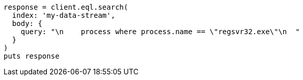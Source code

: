 [source, ruby]
----
response = client.eql.search(
  index: 'my-data-stream',
  body: {
    query: "\n    process where process.name == \"regsvr32.exe\"\n  "
  }
)
puts response
----
